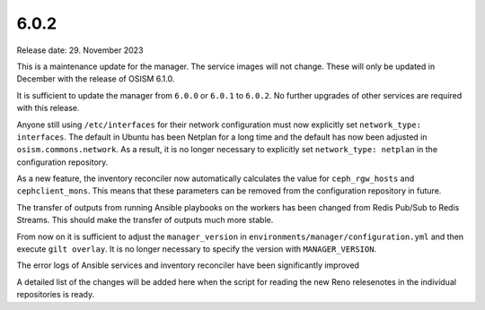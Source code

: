 =====
6.0.2
=====

Release date: 29. November 2023

This is a maintenance update for the manager. The service images will not change.
These will only be updated in December with the release of OSISM 6.1.0.

It is sufficient to update the manager from ``6.0.0`` or ``6.0.1`` to ``6.0.2``.
No further upgrades of other services are required with this release.

Anyone still using ``/etc/interfaces`` for their network configuration must now
explicitly set ``network_type: interfaces``. The default in Ubuntu has been Netplan
for a long time and the default has now been adjusted in ``osism.commons.network``.
As a result, it is no longer necessary to explicitly set ``network_type: netplan``
in the configuration repository.

As a new feature, the inventory reconciler now automatically calculates the value
for ``ceph_rgw_hosts`` and ``cephclient_mons``. This means that these parameters
can be removed from the configuration repository in future.

The transfer of outputs from running Ansible playbooks on the workers has been
changed from Redis Pub/Sub to Redis Streams. This should make the transfer of
outputs much more stable.

From now on it is sufficient to adjust the ``manager_version`` in ``environments/manager/configuration.yml``
and then execute ``gilt overlay``. It is no longer necessary to specify the version
with ``MANAGER_VERSION``.

The error logs of Ansible services and inventory reconciler have been significantly
improved

A detailed list of the changes will be added here when the script for reading the
new Reno relesenotes in the individual repositories is ready.
